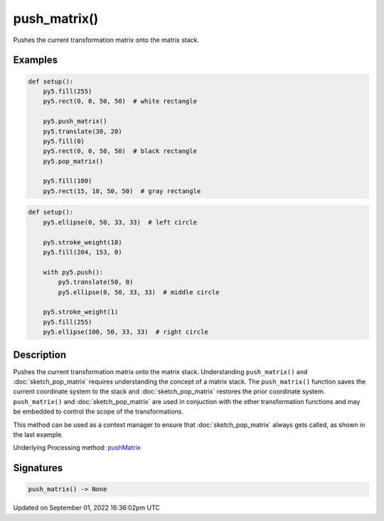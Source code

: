 push_matrix()
=============

Pushes the current transformation matrix onto the matrix stack.

Examples
--------

.. raw:: html

    <div class="example-table">

.. raw:: html

    <div class="example-row"><div class="example-cell-image">

.. image:: /images/reference/Sketch_push_matrix_0.png
    :alt: example picture for push_matrix()

.. raw:: html

    </div><div class="example-cell-code">

.. code:: python

    def setup():
        py5.fill(255)
        py5.rect(0, 0, 50, 50)  # white rectangle
    
        py5.push_matrix()
        py5.translate(30, 20)
        py5.fill(0)
        py5.rect(0, 0, 50, 50)  # black rectangle
        py5.pop_matrix()
    
        py5.fill(100)
        py5.rect(15, 10, 50, 50)  # gray rectangle

.. raw:: html

    </div></div>

.. raw:: html

    <div class="example-row"><div class="example-cell-image">

.. image:: /images/reference/Sketch_push_matrix_1.png
    :alt: example picture for push_matrix()

.. raw:: html

    </div><div class="example-cell-code">

.. code:: python

    def setup():
        py5.ellipse(0, 50, 33, 33)  # left circle
    
        py5.stroke_weight(10)
        py5.fill(204, 153, 0)
    
        with py5.push():
            py5.translate(50, 0)
            py5.ellipse(0, 50, 33, 33)  # middle circle
    
        py5.stroke_weight(1)
        py5.fill(255)
        py5.ellipse(100, 50, 33, 33)  # right circle

.. raw:: html

    </div></div>

.. raw:: html

    </div>

Description
-----------

Pushes the current transformation matrix onto the matrix stack. Understanding ``push_matrix()`` and :doc:`sketch_pop_matrix` requires understanding the concept of a matrix stack. The ``push_matrix()`` function saves the current coordinate system to the stack and :doc:`sketch_pop_matrix` restores the prior coordinate system. ``push_matrix()`` and :doc:`sketch_pop_matrix` are used in conjuction with the other transformation functions and may be embedded to control the scope of the transformations.

This method can be used as a context manager to ensure that :doc:`sketch_pop_matrix` always gets called, as shown in the last example.

Underlying Processing method: `pushMatrix <https://processing.org/reference/pushMatrix_.html>`_

Signatures
----------

.. code:: python

    push_matrix() -> None

Updated on September 01, 2022 16:36:02pm UTC

